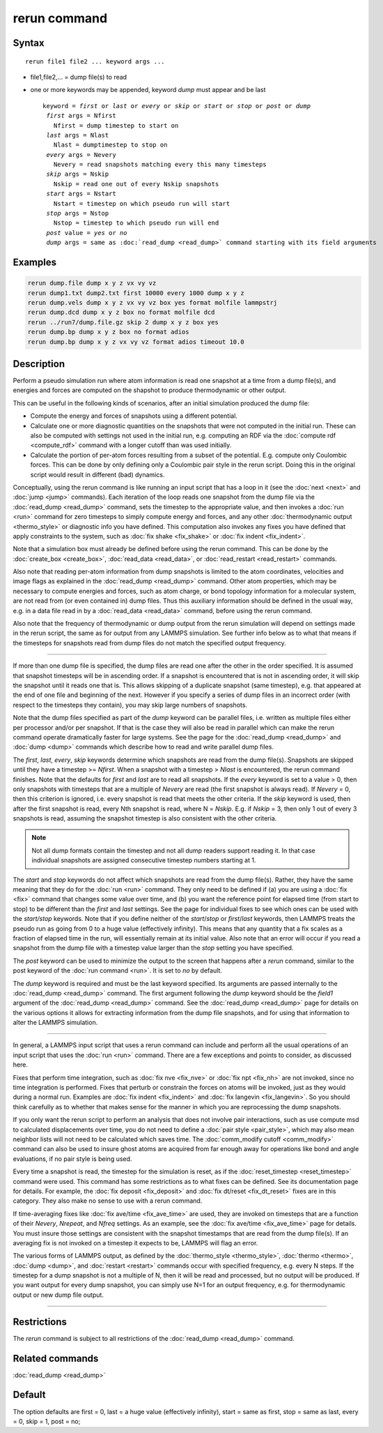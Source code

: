 .. index:: rerun

rerun command
=============

Syntax
""""""

.. parsed-literal::

   rerun file1 file2 ... keyword args ...

* file1,file2,... = dump file(s) to read
* one or more keywords may be appended, keyword *dump* must appear and be last

  .. parsed-literal::

     keyword = *first* or *last* or *every* or *skip* or *start* or *stop* or *post* or *dump*
      *first* args = Nfirst
        Nfirst = dump timestep to start on
      *last* args = Nlast
        Nlast = dumptimestep to stop on
      *every* args = Nevery
        Nevery = read snapshots matching every this many timesteps
      *skip* args = Nskip
        Nskip = read one out of every Nskip snapshots
      *start* args = Nstart
        Nstart = timestep on which pseudo run will start
      *stop* args = Nstop
        Nstop = timestep to which pseudo run will end
      *post* value = *yes* or *no*
      *dump* args = same as :doc:`read_dump <read_dump>` command starting with its field arguments

Examples
""""""""

.. code-block:: LAMMPS

   rerun dump.file dump x y z vx vy vz
   rerun dump1.txt dump2.txt first 10000 every 1000 dump x y z
   rerun dump.vels dump x y z vx vy vz box yes format molfile lammpstrj
   rerun dump.dcd dump x y z box no format molfile dcd
   rerun ../run7/dump.file.gz skip 2 dump x y z box yes
   rerun dump.bp dump x y z box no format adios
   rerun dump.bp dump x y z vx vy vz format adios timeout 10.0

Description
"""""""""""

Perform a pseudo simulation run where atom information is read one
snapshot at a time from a dump file(s), and energies and forces are
computed on the shapshot to produce thermodynamic or other output.

This can be useful in the following kinds of scenarios, after an
initial simulation produced the dump file:

* Compute the energy and forces of snapshots using a different potential.
* Calculate one or more diagnostic quantities on the snapshots that
  were not computed in the initial run.  These can also be computed with
  settings not used in the initial run, e.g. computing an RDF via the
  :doc:`compute rdf <compute_rdf>` command with a longer cutoff than was
  used initially.
* Calculate the portion of per-atom forces resulting from a subset of
  the potential.  E.g. compute only Coulombic forces.  This can be done
  by only defining only a Coulombic pair style in the rerun script.
  Doing this in the original script would result in different (bad)
  dynamics.

Conceptually, using the rerun command is like running an input script
that has a loop in it (see the :doc:`next <next>` and :doc:`jump <jump>`
commands).  Each iteration of the loop reads one snapshot from the
dump file via the :doc:`read_dump <read_dump>` command, sets the
timestep to the appropriate value, and then invokes a :doc:`run <run>`
command for zero timesteps to simply compute energy and forces, and
any other :doc:`thermodynamic output <thermo_style>` or diagnostic info
you have defined.  This computation also invokes any fixes you have
defined that apply constraints to the system, such as :doc:`fix shake <fix_shake>` or :doc:`fix indent <fix_indent>`.

Note that a simulation box must already be defined before using the
rerun command.  This can be done by the :doc:`create_box <create_box>`,
:doc:`read_data <read_data>`, or :doc:`read_restart <read_restart>`
commands.

Also note that reading per-atom information from dump snapshots is
limited to the atom coordinates, velocities and image flags as
explained in the :doc:`read_dump <read_dump>` command.  Other atom
properties, which may be necessary to compute energies and forces,
such as atom charge, or bond topology information for a molecular
system, are not read from (or even contained in) dump files.  Thus
this auxiliary information should be defined in the usual way, e.g. in
a data file read in by a :doc:`read_data <read_data>` command, before
using the rerun command.

Also note that the frequency of thermodynamic or dump output from the
rerun simulation will depend on settings made in the rerun script, the
same as for output from any LAMMPS simulation.  See further info below
as to what that means if the timesteps for snapshots read from dump
files do not match the specified output frequency.

----------

If more than one dump file is specified, the dump files are read one
after the other in the order specified.  It is assumed that snapshot
timesteps will be in ascending order.  If a snapshot is encountered that
is not in ascending order, it will skip the snapshot until it reads one
that is.
This allows skipping of a duplicate snapshot (same timestep),
e.g. that appeared at the end of one file and beginning of the next.
However if you specify a series of dump files in an incorrect order
(with respect to the timesteps they contain), you may skip large
numbers of snapshots.

Note that the dump files specified as part of the *dump* keyword can be
parallel files, i.e. written as multiple files either per processor
and/or per snapshot.  If that is the case they will also be read in
parallel which can make the rerun command operate dramatically faster
for large systems.  See the page for the :doc:`read_dump
<read_dump>` and :doc:`dump <dump>` commands which describe how to read
and write parallel dump files.

The *first*, *last*, *every*, *skip* keywords determine which
snapshots are read from the dump file(s).  Snapshots are skipped until
they have a timestep >= *Nfirst*\ .  When a snapshot with a timestep >
*Nlast* is encountered, the rerun command finishes.  Note that
the defaults for *first* and *last* are to read all snapshots.  If the
*every* keyword is set to a value > 0, then only snapshots with
timesteps that are a multiple of *Nevery* are read (the first
snapshot is always read).  If *Nevery* = 0, then this criterion is
ignored, i.e. every snapshot is read that meets the other criteria.
If the *skip* keyword is used, then after the first snapshot is read,
every Nth snapshot is read, where N = *Nskip*\ .  E.g. if *Nskip* = 3,
then only 1 out of every 3 snapshots is read, assuming the snapshot
timestep is also consistent with the other criteria.

.. note::

   Not all dump formats contain the timestep and not all dump readers
   support reading it.  In that case individual snapshots are assigned
   consecutive timestep numbers starting at 1.


The *start* and *stop* keywords do not affect which snapshots are read
from the dump file(s).  Rather, they have the same meaning that they
do for the :doc:`run <run>` command.  They only need to be defined if
(a) you are using a :doc:`fix <fix>` command that changes some value
over time, and (b) you want the reference point for elapsed time (from
start to stop) to be different than the *first* and *last* settings.
See the page for individual fixes to see which ones can be used
with the *start/stop* keywords.  Note that if you define neither of
the *start*\ /\ *stop* or *first*\ /\ *last* keywords, then LAMMPS treats the
pseudo run as going from 0 to a huge value (effectively infinity).
This means that any quantity that a fix scales as a fraction of
elapsed time in the run, will essentially remain at its initial value.
Also note that an error will occur if you read a snapshot from the
dump file with a timestep value larger than the *stop* setting you
have specified.

The *post* keyword can be used to minimize the output to the screen that
happens after a *rerun* command, similar to the post keyword of the
:doc:`run command <run>`. It is set to *no* by default.

The *dump* keyword is required and must be the last keyword specified.
Its arguments are passed internally to the :doc:`read_dump <read_dump>`
command.  The first argument following the *dump* keyword should be
the *field1* argument of the :doc:`read_dump <read_dump>` command.  See
the :doc:`read_dump <read_dump>` page for details on the various
options it allows for extracting information from the dump file
snapshots, and for using that information to alter the LAMMPS
simulation.

----------

In general, a LAMMPS input script that uses a rerun command can
include and perform all the usual operations of an input script that
uses the :doc:`run <run>` command.  There are a few exceptions and
points to consider, as discussed here.

Fixes that perform time integration, such as :doc:`fix nve <fix_nve>`
or :doc:`fix npt <fix_nh>` are not invoked, since no time integration
is performed.  Fixes that perturb or constrain the forces on atoms
will be invoked, just as they would during a normal run.  Examples are
:doc:`fix indent <fix_indent>` and :doc:`fix langevin <fix_langevin>`.
So you should think carefully as to whether that makes sense for the
manner in which you are reprocessing the dump snapshots.

If you only want the rerun script to perform an analysis that does not
involve pair interactions, such as use compute msd to calculated
displacements over time, you do not need to define a :doc:`pair style
<pair_style>`, which may also mean neighbor lists will not need to be
calculated which saves time.  The :doc:`comm_modify cutoff
<comm_modify>` command can also be used to insure ghost atoms are
acquired from far enough away for operations like bond and angle
evaluations, if no pair style is being used.

Every time a snapshot is read, the timestep for the simulation is reset,
as if the :doc:`reset_timestep <reset_timestep>` command were used.
This command has some restrictions as to what fixes can be defined.  See
its documentation page for details.  For example, the :doc:`fix deposit
<fix_deposit>` and :doc:`fix dt/reset <fix_dt_reset>` fixes are in this
category.  They also make no sense to use with a rerun command.

If time-averaging fixes like :doc:`fix ave/time <fix_ave_time>` are
used, they are invoked on timesteps that are a function of their
*Nevery*, *Nrepeat*, and *Nfreq* settings.  As an example, see the
:doc:`fix ave/time <fix_ave_time>` page for details.  You must
insure those settings are consistent with the snapshot timestamps that
are read from the dump file(s).  If an averaging fix is not invoked on
a timestep it expects to be, LAMMPS will flag an error.

The various forms of LAMMPS output, as defined by the
:doc:`thermo_style <thermo_style>`, :doc:`thermo <thermo>`,
:doc:`dump <dump>`, and :doc:`restart <restart>` commands occur with
specified frequency, e.g. every N steps.  If the timestep for a dump
snapshot is not a multiple of N, then it will be read and processed,
but no output will be produced.  If you want output for every dump
snapshot, you can simply use N=1 for an output frequency, e.g. for
thermodynamic output or new dump file output.

----------

Restrictions
""""""""""""

The *rerun* command is subject to all restrictions of
the :doc:`read_dump <read_dump>` command.

Related commands
""""""""""""""""

:doc:`read_dump <read_dump>`

Default
"""""""

The option defaults are first = 0, last = a huge value (effectively
infinity), start = same as first, stop = same as last, every = 0, skip
= 1, post = no;
